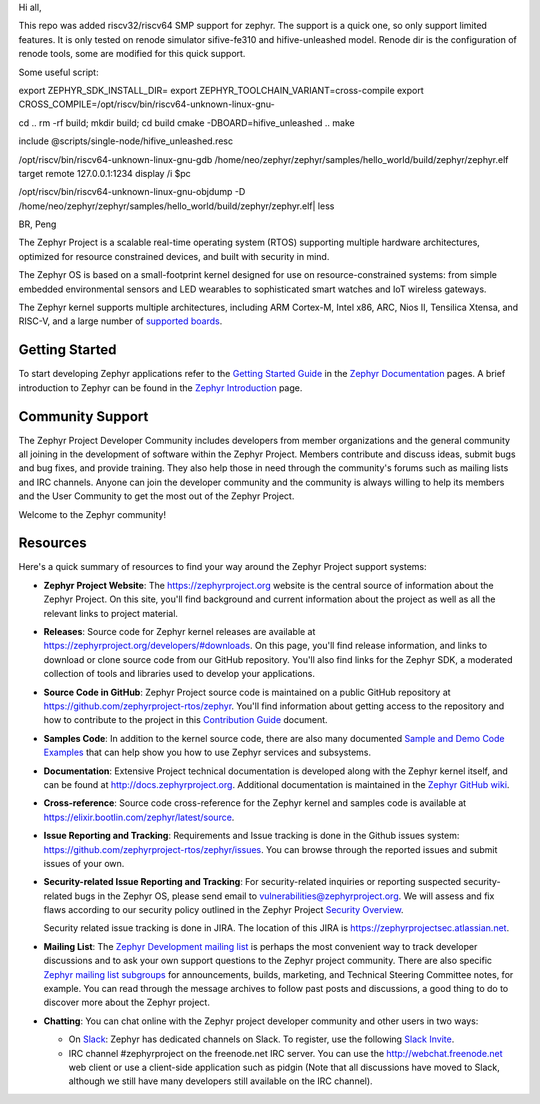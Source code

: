 Hi all,

This repo was added riscv32/riscv64 SMP support for zephyr.
The support is a quick one, so only support limited features.
It is only tested on renode simulator sifive-fe310 and hifive-unleashed model.
Renode dir is the configuration of renode tools, some are modified for this quick support.

Some useful script:

export ZEPHYR_SDK_INSTALL_DIR=
export ZEPHYR_TOOLCHAIN_VARIANT=cross-compile
export CROSS_COMPILE=/opt/riscv/bin/riscv64-unknown-linux-gnu-

cd ..
rm -rf build; mkdir build; cd build
cmake -DBOARD=hifive_unleashed ..
make

include @scripts/single-node/hifive_unleashed.resc

/opt/riscv/bin/riscv64-unknown-linux-gnu-gdb /home/neo/zephyr/zephyr/samples/hello_world/build/zephyr/zephyr.elf
target remote 127.0.0.1:1234
display /i $pc

/opt/riscv/bin/riscv64-unknown-linux-gnu-objdump -D /home/neo/zephyr/zephyr/samples/hello_world/build/zephyr/zephyr.elf| less

BR,
Peng

.. raw:: html

   <a href="https://www.zephyrproject.org">
     <p align="center">
       <img src="doc/images/Zephyr-Project.png">
     </p>
   </a>

   <a href="https://bestpractices.coreinfrastructure.org/projects/74"><img
   src="https://bestpractices.coreinfrastructure.org/projects/74/badge"></a>
   <img
   src="https://api.shippable.com/projects/58ffb2b8baa5e307002e1d79/badge?branch=master">


The Zephyr Project is a scalable real-time operating system (RTOS) supporting
multiple hardware architectures, optimized for resource constrained devices,
and built with security in mind.

The Zephyr OS is based on a small-footprint kernel designed for use on
resource-constrained systems: from simple embedded environmental sensors and
LED wearables to sophisticated smart watches and IoT wireless gateways.

The Zephyr kernel supports multiple architectures, including ARM Cortex-M,
Intel x86, ARC, Nios II, Tensilica Xtensa, and RISC-V, and a large number of
`supported boards`_.

.. below included in doc/introduction/introduction.rst

.. start_include_here

Getting Started
***************

To start developing Zephyr applications refer to the `Getting Started Guide`_
in the `Zephyr Documentation`_ pages.
A brief introduction to Zephyr can be found in the  `Zephyr Introduction`_
page.

Community Support
*****************

The Zephyr Project Developer Community includes developers from member
organizations and the general community all joining in the development of
software within the Zephyr Project. Members contribute and discuss ideas,
submit bugs and bug fixes, and provide training. They also help those in need
through the community's forums such as mailing lists and IRC channels. Anyone
can join the developer community and the community is always willing to help
its members and the User Community to get the most out of the Zephyr Project.

Welcome to the Zephyr community!

Resources
*********

Here's a quick summary of resources to find your way around the Zephyr Project
support systems:

* **Zephyr Project Website**: The https://zephyrproject.org website is the
  central source of information about the Zephyr Project. On this site, you'll
  find background and current information about the project as well as all the
  relevant links to project material.

* **Releases**: Source code for Zephyr kernel releases are available at
  https://zephyrproject.org/developers/#downloads. On this page,
  you'll find release information, and links to download or clone source
  code from our GitHub repository.  You'll also find links for the Zephyr
  SDK, a moderated collection of tools and libraries used to develop your
  applications.

* **Source Code in GitHub**: Zephyr Project source code is maintained on a
  public GitHub repository at https://github.com/zephyrproject-rtos/zephyr.
  You'll find information about getting access to the repository and how to
  contribute to the project in this `Contribution Guide`_ document.

* **Samples Code**: In addition to the kernel source code, there are also
  many documented `Sample and Demo Code Examples`_ that can help show you
  how to use Zephyr services and subsystems.

* **Documentation**: Extensive Project technical documentation is developed
  along with the Zephyr kernel itself, and can be found at
  http://docs.zephyrproject.org.  Additional documentation is maintained in
  the `Zephyr GitHub wiki`_.

* **Cross-reference**: Source code cross-reference for the Zephyr
  kernel and samples code is available at
  https://elixir.bootlin.com/zephyr/latest/source.

* **Issue Reporting and Tracking**: Requirements and Issue tracking is done in
  the Github issues system: https://github.com/zephyrproject-rtos/zephyr/issues.
  You can browse through the reported issues and submit issues of your own.

* **Security-related Issue Reporting and Tracking**: For security-related
  inquiries or reporting suspected security-related bugs in the Zephyr OS,
  please send email to vulnerabilities@zephyrproject.org.  We will assess and
  fix flaws according to our security policy outlined in the Zephyr Project
  `Security Overview`_.

  Security related issue tracking is done in JIRA.  The location of this JIRA
  is https://zephyrprojectsec.atlassian.net.

* **Mailing List**: The `Zephyr Development mailing list`_ is perhaps the most convenient
  way to track developer discussions and to ask your own support questions to
  the Zephyr project community.  There are also specific `Zephyr mailing list
  subgroups`_ for announcements, builds, marketing, and Technical
  Steering Committee notes, for example.
  You can read through the message archives to follow
  past posts and discussions, a good thing to do to discover more about the
  Zephyr project.

* **Chatting**: You can chat online with the Zephyr project developer
  community and other users in two ways:

  * On `Slack`_: Zephyr has dedicated channels on Slack. To register, use the
    following `Slack Invite`_.

  * IRC channel #zephyrproject on the freenode.net IRC server. You can use the
    http://webchat.freenode.net web client or use a client-side application such
    as pidgin (Note that all discussions have moved to Slack, although we still
    have many developers still available on the IRC channel).

.. _Slack Invite: https://tinyurl.com/yarkuemx
.. _Slack: https://zephyrproject.slack.com
.. _supported boards: http://docs.zephyrproject.org/latest/boards
.. _Zephyr Documentation: http://docs.zephyrproject.org
.. _Zephyr Introduction: http://docs.zephyrproject.org/latest/introduction/index.html
.. _Getting Started Guide: http://docs.zephyrproject.org/latest/getting_started/index.html
.. _Contribution Guide: http://docs.zephyrproject.org/latest/contribute/index.html
.. _Zephyr GitHub wiki: https://github.com/zephyrproject-rtos/zephyr/wiki
.. _Zephyr Development mailing list: https://lists.zephyrproject.org/g/devel
.. _Zephyr mailing list subgroups: https://lists.zephyrproject.org/g/main/subgroups
.. _Sample and Demo Code Examples: http://docs.zephyrproject.org/latest/samples/index.html
.. _Security Overview: http://docs.zephyrproject.org/latest/security/index.html

